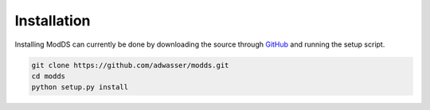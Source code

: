 ============
Installation
============

Installing ModDS can currently be done by downloading the source through `GitHub <https://github.com/adwasser/modds>`_ and running the setup script.

.. code::

   git clone https://github.com/adwasser/modds.git
   cd modds
   python setup.py install


